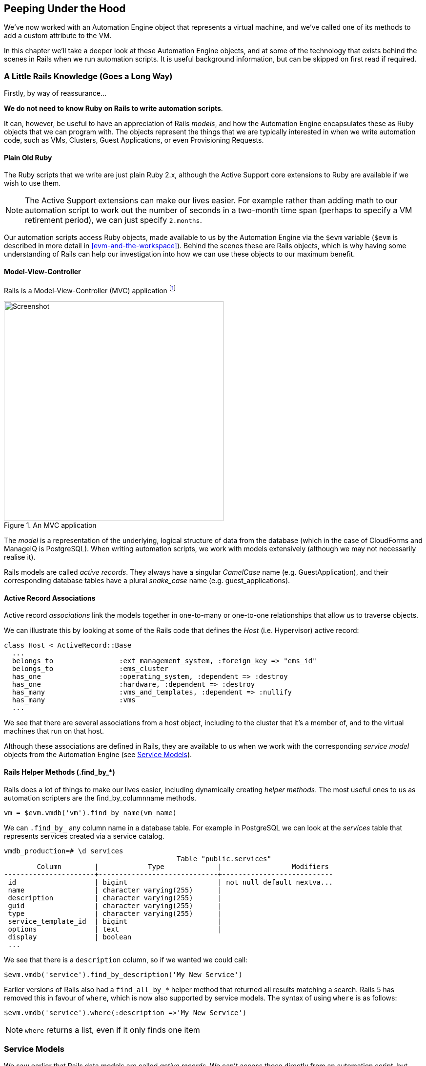 [[peeping-under-the-hood]]
== Peeping Under the Hood

We've now worked with an Automation Engine object that represents a virtual machine, and we've called one of its methods to add a custom attribute to the VM.

In this chapter we'll take a deeper look at these Automation Engine objects, and at some of the technology that exists behind the scenes in Rails when we run automation scripts. It is useful background information, but can be skipped on first read if required.

=== A Little Rails Knowledge (Goes a Long Way)

Firstly, by way of reassurance...

*We do not need to know Ruby on Rails to write automation scripts*.

It can, however, be useful to have an appreciation of Rails __models__, and how the Automation Engine encapsulates these as Ruby objects that we can program with. The objects represent the things that we are typically interested in when we write automation code, such as VMs, Clusters, Guest Applications, or even Provisioning Requests.

==== Plain Old Ruby

The Ruby scripts that we write are just plain Ruby 2.x, although the Active Support core extensions to Ruby are available if we wish to use them.

[NOTE]
The Active Support extensions can make our lives easier. For example rather than adding math to our automation script to work out the number of seconds in a two-month time span (perhaps to specify a VM retirement period), we can just specify `2.months`.

Our automation scripts access Ruby objects, made available to us by the Automation Engine via the `$evm` variable (`$evm` is described in more detail in <<evm-and-the-workspace>>). Behind the scenes these are Rails objects, which is why having some understanding of Rails can help our investigation into how we can use these objects to our maximum benefit.

==== Model-View-Controller

Rails is a Model-View-Controller (MVC) application footnote:[See also http://en.wikibooks.org/wiki/Ruby_on_Rails/Getting_Started/Model-View-Controller[Ruby
on Rails/Getting Started/Model-View-Controller]]

[[c6i1]]
.An MVC application
image::images/ch6_mvc.png[Screenshot,450,align="center"]

The _model_ is a representation of the underlying, logical structure of data from the database (which in the case of CloudForms and ManageIQ is PostgreSQL). When writing automation scripts, we work with models extensively (although we may not necessarily realise it).

Rails models are called _active records_. They always have a singular _CamelCase_ name (e.g. GuestApplication), and their corresponding database tables have a plural _snake_case_ name (e.g. guest_applications).

==== Active Record Associations

Active record _associations_ link the models together in one-to-many or one-to-one relationships that allow us to traverse objects.

We can illustrate this by looking at some of the Rails code that defines the _Host_ (i.e. Hypervisor) active record:

[source,ruby]
----
class Host < ActiveRecord::Base
  ...
  belongs_to                :ext_management_system, :foreign_key => "ems_id"
  belongs_to                :ems_cluster
  has_one                   :operating_system, :dependent => :destroy
  has_one                   :hardware, :dependent => :destroy
  has_many                  :vms_and_templates, :dependent => :nullify
  has_many                  :vms
  ...
----

We see that there are several associations from a host object, including to the cluster that it's a member of, and to the virtual machines that run on that
host.

Although these associations are defined in Rails, they are available to us when we work with the corresponding _service model_ objects from the Automation Engine (see <<service-models>>).

==== Rails Helper Methods (.find_by_*) 

Rails does a lot of things to make our lives easier, including dynamically creating __helper methods__. The most useful ones to us as automation scripters are the find_by_columnname methods.

[source,ruby]
----
vm = $evm.vmdb('vm').find_by_name(vm_name)
----

We can `.find_by_` any column name in a database table. For example in PostgreSQL we can look at the _services_ table that represents services created via a service catalog.

....
vmdb_production=# \d services
                                          Table "public.services"
        Column        |            Type             |                 Modifiers
----------------------+-----------------------------+---------------------------
 id                   | bigint                      | not null default nextva...
 name                 | character varying(255)      |
 description          | character varying(255)      |
 guid                 | character varying(255)      |
 type                 | character varying(255)      |
 service_template_id  | bigint                      |
 options              | text                        |
 display              | boolean
 ...
....

We see that there is a `description` column, so if we wanted we could call:

[source,ruby]
----
$evm.vmdb('service').find_by_description('My New Service')
----

Earlier versions of Rails also had a `find_all_by_*` helper method that returned all results matching a search. Rails 5 has removed this in favour of `where`, which is now also supported by service models. The syntax of using `where` is as follows:

[source,ruby]
----
$evm.vmdb('service').where(:description =>'My New Service')
----

[NOTE]
`where` returns a list, even if it only finds one item

[[service-models]]
=== Service Models

We saw earlier that Rails data models are called _active records_. We can't access these directly from an automation script, but fortunately most of the useful ones are made available to us as Automation Engine _service model_ objects.

The objects that we work with in the Automation Engine are all service models; instances of an _MiqAeService_ class that abstract and make available to us their corresponding Rails active record.

For example if we're working with a _User_ object (representing a person, such as the owner of a virtual machine), we might access that object in our script via `$evm.root['user']`. This is actually an instance of an _MiqAeServiceUser_ class, which represents the corresponding Rails _User_ Active Record. There are service model objects representing all of the things that we need to work with when we write automation scripts. These include the traditional components in our infrastructure such as virtual machines, hypervisor clusters, operating systems or ethernet adapters, but also the intangible objects such as provisioning requests or automation tasks.

All of the MiqAeService* objects extend a common _MiqAeServiceModelBase_ class that contains some common methods available to all objects, such
as:

....
.tagged_with?(category, name)
.tags(category = nil)
.tag_assign(tag)
....

Many of the service model objects have several levels of superclass, for example:

....
MiqAeServiceManageIQ_Providers_Redhat_InfraManager_ProvisionViaPxe <
    MiqAeServiceManageIQ_Providers_Redhat_InfraManager_Provision <
        MiqAeServiceMiqProvision <
            MiqAeServiceMiqRequestTask <
                MiqAeServiceModelBase
....

==== Service Model Names and Provider Namespacing

The service model names for any provider-specific classes follow the provider namespacing scheme introduced in CloudForms 4.0 (ManageIQ _Capablanca_). This separates the providers in several categories and in the current versions of the tools these categories are as follows:

* CloudManager
* ContainerManager
* ConfigurationManager
* InfraManager
* NetworkManager

The provider-specific service model objects are named in the following way:

....
MiqAeServiceManageIQ_Providers_<ProviderName>_<ProviderCategory>_<ProviderObject>
....
For example the service model object name for an OpenStack cloud subnet is:
....
MiqAeServiceManageIQ_Providers_Openstack_NetworkManager_CloudSubnet
....
The object name for a VMware ESX host is:
....
MiqAeServiceManageIQ_Providers_Vmware_InfraManager_HostEsx
....

[NOTE]
====
The pre-CloudForms 4.0 provider-specific service model names have been retained for backwards compatibility, so for now we can still use a command such as:

....
$evm.vmdb(:CloudSubnet).all
....
====

=== Service Model Object Properties

The service model objects that the Automation Engine makes available to us have four properties that we frequently work with, _attributes_, _virtual columns_, _associations_ and _methods_.

==== Attributes

Just like any other Ruby object, the service model objects that we work with have _attributes_ that we often use. A service model object represents a record in a database table, and the object's attributes correspond to the columns in the table for that record.

For example, some attributes for a RHEV Host (i.e. Hypervisor) object (the `MiqAeServiceManageIQ_Providers_Redhat_InfraManager_Host` service model), with typical values, are:

....
host.connection_state = connected
host.created_on = 2014-11-13 17:53:34 UTC 
host.ems_cluster_id = 1000000000001
host.ems_id = 1000000000001
host.ems_ref = /api/hosts/b959325b-c667-4e3a-a52e-fd936c225a1a 
host.ems_ref_obj = /api/hosts/b959325b-c667-4e3a-a52e-fd936c225a1a
host.guid = fcea82c8-6b5d-11e4-98ac-001a4aa01599
host.hostname = 192.168.1.224
host.hyperthreading = nil
host.id = 1000000000001 
host.ipaddress = 192.168.1.224
host.last_perf_capture_on = 2015-06-05 10:25:46 UTC 
host.name = rhelh03.bit63.net
host.power_state = on
host.settings = {:autoscan=>false, :inherit_mgt_tags=>false, :scan_frequency=>0}
host.smart = 1
host.type = HostRedhat
host.uid_ems = b959325b-c667-4e3a-a52e-fd936c225a1a
host.updated_on = 2015-06-05 10:43:00 UTC
host.vmm_product = rhel
host.vmm_vendor = RedHat
....

We can enumerate an object's attributes using:

[source,ruby]
----
this_object.attributes.each do |key, value|
----

==== Virtual Columns

In addition to the standard object attributes (which correspond to 'real' database columns), Rails dynamically adds a number of _virtual columns_ to many of the service models.

[NOTE]
A virtual column is a computed database column that is not physically stored in the table. Virtual columns often contain more dynamic values than attributes, such as the number of VMs currently running on a hypervisor.

Some virtual columns for our same RHEV Host object, with typical values, are:

....
host.authentication_status = Valid
host.derived_memory_used_avg_over_time_period = 790.1026640002773
host.derived_memory_used_high_over_time_period = 2586.493300608264
host.derived_memory_used_low_over_time_period = 0
host.os_image_name = linux_generic
host.platform = linux
host.ram_size = 15821
host.region_description = Region 1
host.region_number = 1
host.total_cores = 4
host.total_vcpus = 4
host.v_owning_cluster = Default
host.v_total_miq_templates = 0
host.v_total_storages = 3
host.v_total_vms = 7
....

We access theses virtual columns just as we would access attributes, using "object.virtual_column_name" syntax. If we want to enumerate through all of an object's virtual columns getting the corresponding values, we must use `.send`, specifying the virtual column name, like so:

[source,ruby]
----
this_object.virtual_column_names.each do |virtual_column_name|
  virtual_column_value = this_object.send(virtual_column_name)
----

==== Associations

We saw earlier that there are associations between many of the Active Records (and hence service models), and we use these extensively when scripting.

For example we can discover more about the hardware of our virtual machine (VM) by following associations between the VM object (`MiqAeServiceManageIQ_Providers_Redhat_InfraManager_Vm`), and its Hardware and GuestDevice objects (`MiqAeServiceHardware` and `MiqAeServiceGuestDevice`), as follows:

[source,ruby]
----
hardware = $evm.root['vm'].hardware
hardware.guest_devices.each do |guest_device|
  if guest_device.device_type == "ethernet"
    nic_name = guest_device.device_name
  end
end
----

Fortunately we don't need to know anything about the Active Records or service models behind the scenes, we just magically follow the association. See <<investigative-debugging>> to find out what associations there are to follow.

Continuing our exploration of our RHEV Host object, the associations available to this object are:

....
host.datacenter
host.directories
host.ems_cluster
host.ems_events
host.ems_folder
host.ext_management_system
host.files
host.guest_applications
host.hardware
host.lans
host.operating_system
host.storages
host.switches
host.vms
....

We can enumerate an object's associations using:

[source,ruby]
----
this_object.associations.each do |association|
----

==== Methods

Most of the objects that we work with have useful methods defined that we can use, either in their own class or one of their parent superclasses. For example the methods available to call for our RHEV Host object are:

....
host.authentication_password
host.authentication_userid
host.credentials
host.current_cpu_usage
host.current_memory_headroom
host.current_memory_usage
host.custom_get
host.custom_keys
host.custom_set
host.domain
host.ems_custom_get
host.ems_custom_keys
host.ems_custom_set
host.event_log_threshold?
host.get_realtime_metric
host.scan
host.ssh_exec
host.tagged_with?
host.tags
host.tag_assign
....

Enumerating a service model object's methods is more challenging, because the actual object that we want to enumerate is running in the Automation Engine on the remote side of a dRuby call (see below), and all we have is the local DRb::DRbObject accessible from `$evm`. We can use `method_missing`, but we get returned the entire method list, which includes attribute names, virtual column names, association names, superclass methods, and so on.

[source,ruby]
----
this_object.method_missing(:class).instance_methods
----

=== Distributed Ruby

The Automation Engine runs in a CloudForms/ManageIQ _worker_ thread, and it launches one of our automation scripts by spawning it as a child Ruby process. We can see this from the command line using *`ps`* to check the PID of the worker processes and its children:


----
\_ /var/www/miq/vmdb/lib/workers/bin/worker.rb
|   \_ /opt/rh/rh-ruby22/root/usr/bin/ruby  <-- automation script running
----

An automation script runs in its own process space, but it must somehow access the service model objects that reside in the Automation Engine process. It does this using Distributed Ruby.

.Examining CloudForms/ManageIQ Workers
****
We can use `rake evm:status` to see which workers are running on a CloudForms/ManageIQ appliance:

----
vmdb
bin/rake evm:status

...
 Worker Type                                                       | Status  |
-------------------------------------------------------------------+---------+
 ManageIQ::Providers::Redhat::InfraManager::EventCatcher           | started |
 ManageIQ::Providers::Redhat::InfraManager::MetricsCollectorWorker | started |
 ManageIQ::Providers::Redhat::InfraManager::MetricsCollectorWorker | started |
 ManageIQ::Providers::Redhat::InfraManager::RefreshWorker          | started |
 MiqEmsMetricsProcessorWorker                                      | started |
 MiqEmsMetricsProcessorWorker                                      | started |
 MiqEventHandler                                                   | started |
 MiqGenericWorker                                                  | started |
 MiqGenericWorker                                                  | started |
 MiqPriorityWorker                                                 | started |
 MiqPriorityWorker                                                 | started |
 MiqReportingWorker                                                | started |
 MiqReportingWorker                                                | started |
 MiqScheduleWorker                                                 | started |
 MiqSmartProxyWorker                                               | started |
 MiqSmartProxyWorker                                               | started |
 MiqUiWorker                                                       | started |
 MiqWebServiceWorker                                               | started |
----
****

Distributed Ruby (dRuby) is a distributed client-server object system that allows a client Ruby process to call methods on a Ruby object located in another (server) Ruby process. This can even be on another machine.

The object in the remote dRuby server process is locally represented in the dRuby client by an instance of a _DRb::DRbObject_ object. In the case of an automation script, this object is our `$evm` variable.

The Automation Engine cleverly handles everything for us. When it runs our automation script, the Engine sets up the dRuby session automatically, and we access all of the service model objects seamlesssly via `$evm` in our script. Behind the scenes the dRuby library handles the TCP/IP socket communication with the dRuby server in the worker running the Automation Engine.

We gain insight into this if we examine some of these `$evm` objects using `object_walker`, for example:

....
$evm.root['user'] => #<MiqAeMethodService::MiqAeServiceUser:0x0000000c5431c8>   \
                            (type: DRb::DRbObject, URI: druby://127.0.0.1:38842)
....

Although the use of dRuby mostly transparent to us, it can occasionally produce unexpected results. Perhaps we are hoping to find some useful user-related method that we can call on our user object, which we know we can access as `$evm.root['user']`. We might try to call a standard Ruby method such as:

[source,ruby]
----
$evm.root['user'].instance_methods
----

If we were to do this we would actually get a list of the instance methods for the local _DRb::DRbObject_ object, rather than the remote MiqAeServiceUser service model; probably not what we want.

When we get more adventurous in our scripting, we also occasionally get a _DRb::DRbUnknown_ object returned to us, indicating that the class of the object is unknown in our dRuby client's namespace.

=== Summary

This chapter has given us some good insight into the Rails active records that CloudForms/ManageIQ uses internally to represent our virtual infrastructure, and how these are made available to us as service model objects. We've also seen how these service model objects have four specific properties that we frequently make use of: attributes, virtual columns, associations and methods.

==== Further Reading
http://CloudForms/ManageIQ.org/pdf/CloudForms/ManageIQ-0-Methods_Available_for_Automation-en-US.pdf[Methods Available For Automation]

https://github.com/CloudForms/ManageIQ/CloudForms/ManageIQ/issues/2215[Change Automate Methods to Communicate via REST API]

https://github.com/CloudForms/ManageIQ/CloudForms/ManageIQ/pull/6046[Support 'where' Method for Service Models]

Masatoshi Seki: The dRuby Book